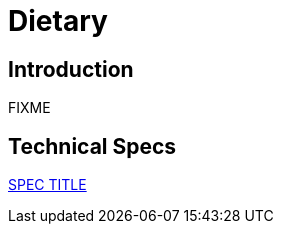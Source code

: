= Dietary

== Introduction

FIXME

== Technical Specs

xref:technical_specs/SPEC_CODE.adoc[SPEC TITLE]
